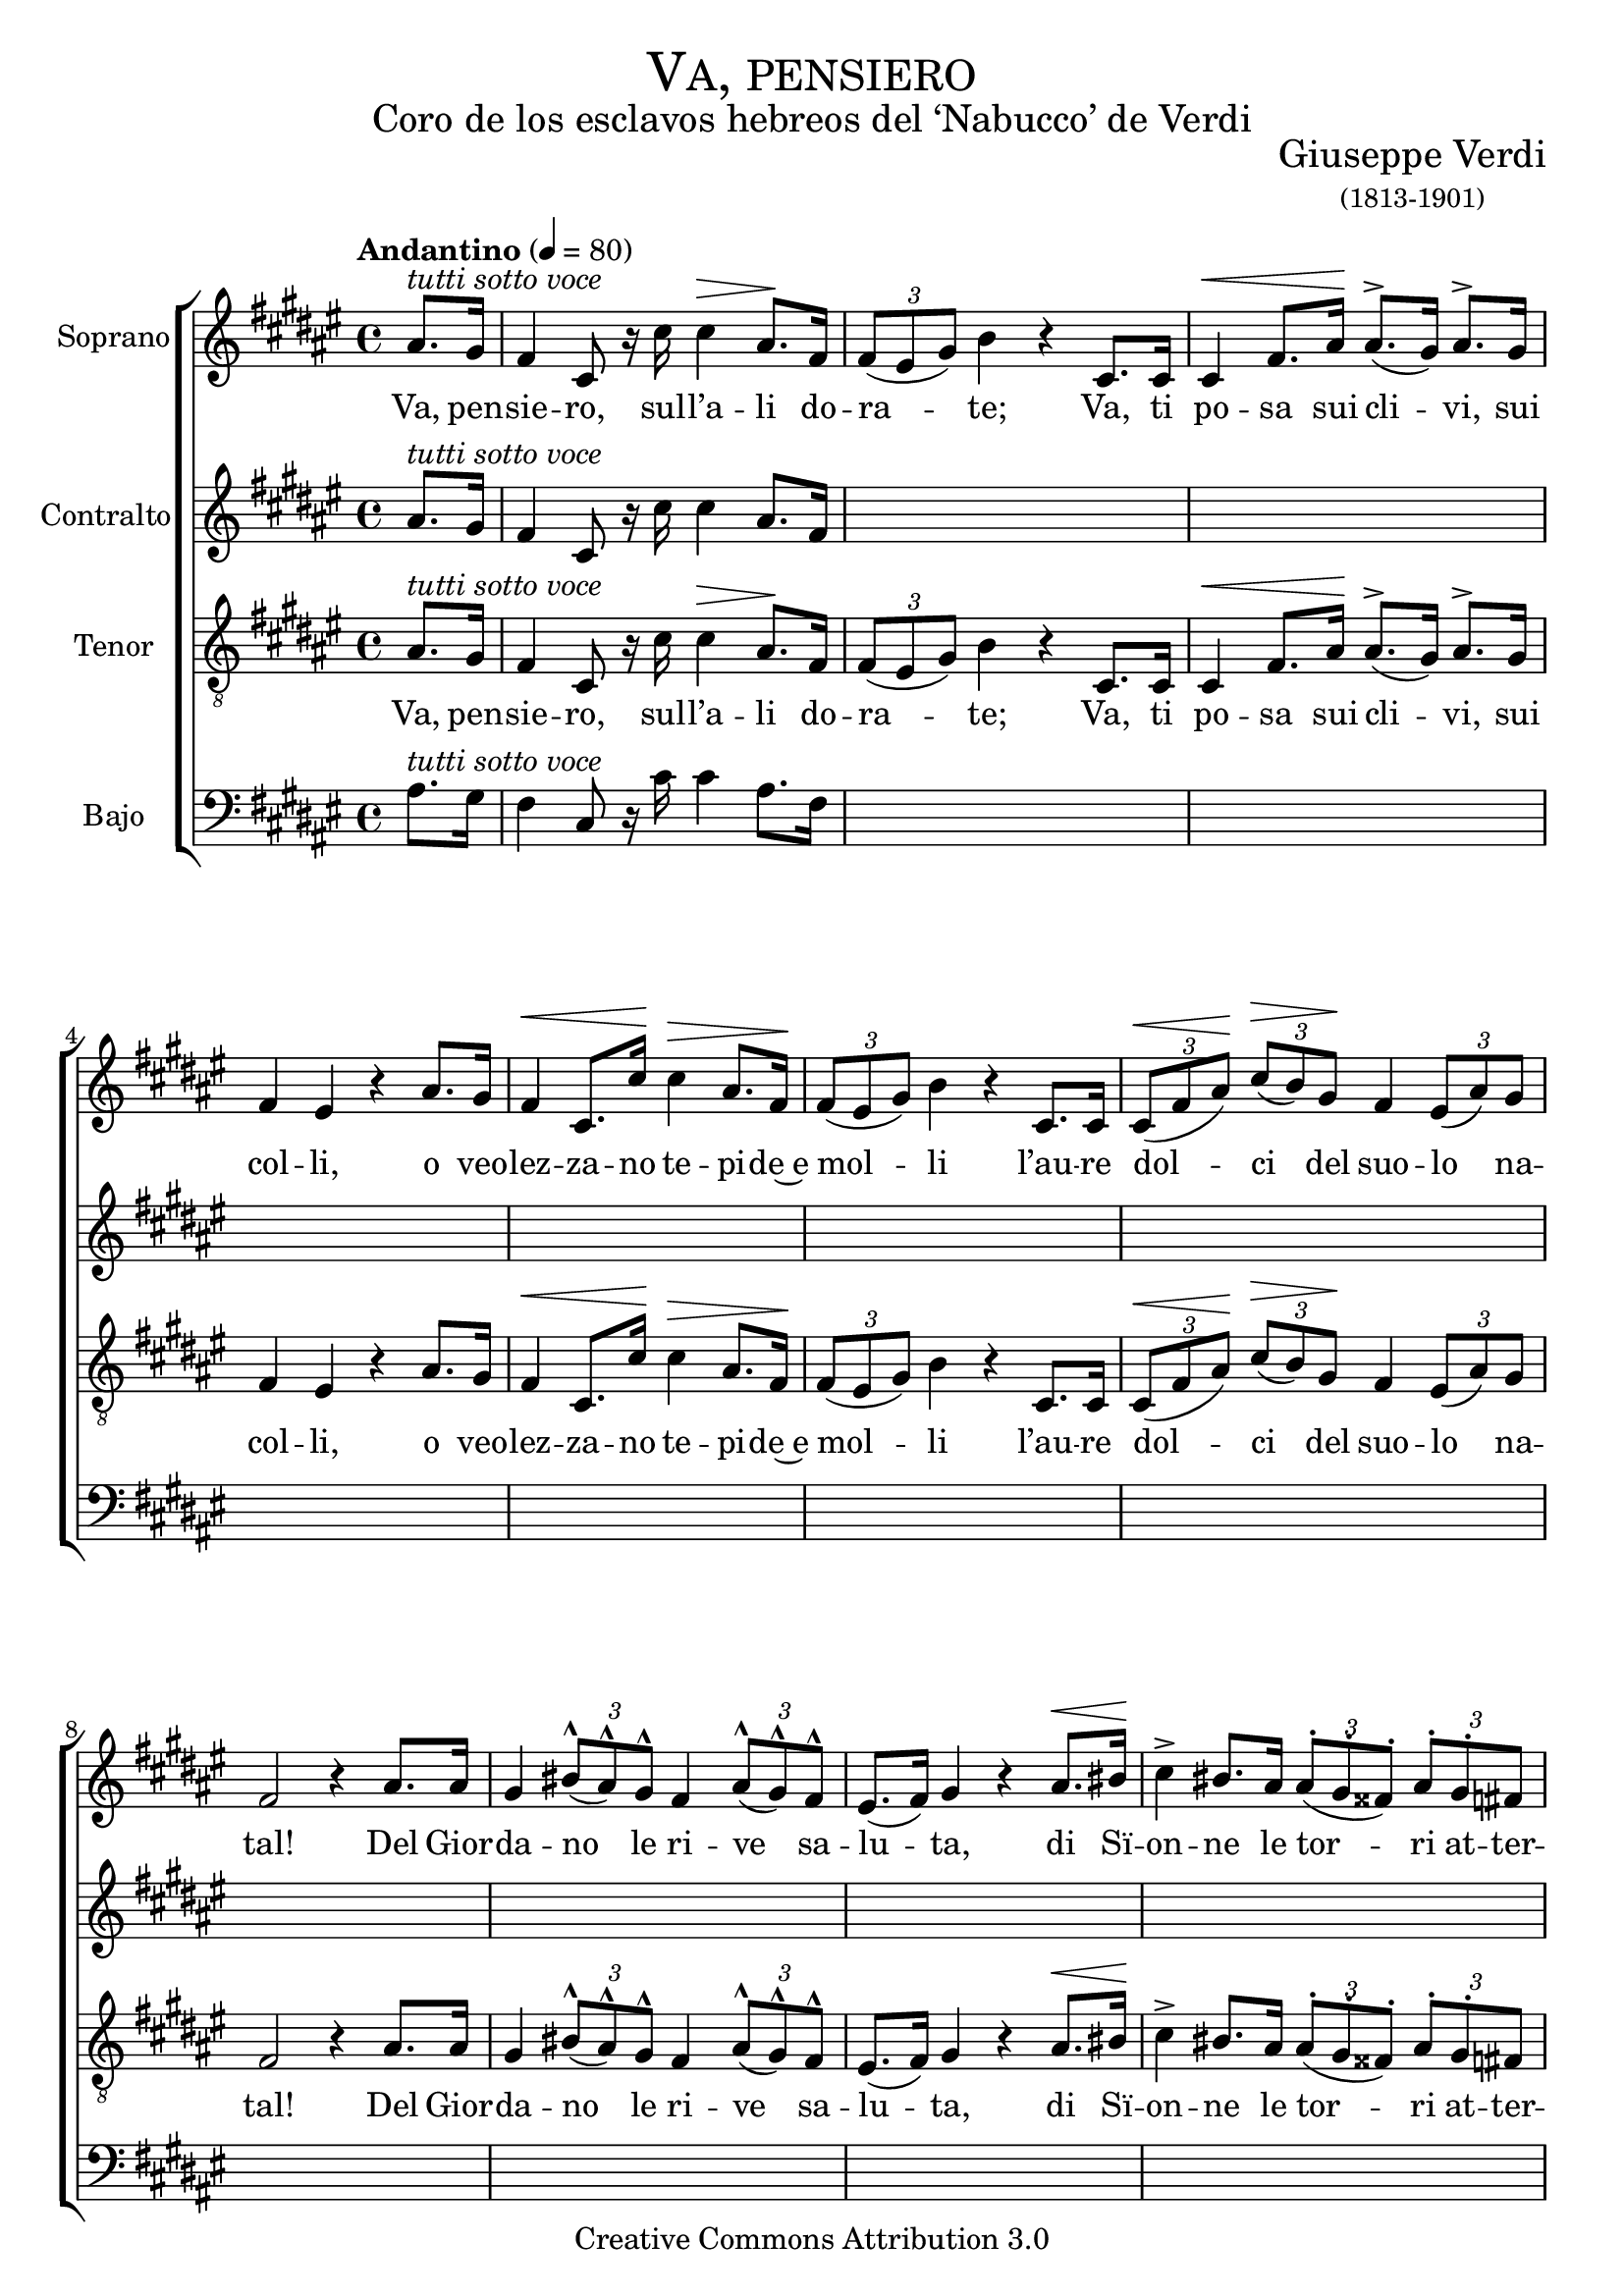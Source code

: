 % ****************************************************************
%	Va, pensiero - Coro Mixto
%	by serach.sam@
% ****************************************************************
\language "espanol"
\version "2.23.2"

%#(set-global-staff-size 16)

% --- Parametro globales
global = {
  \tempo "Andantino" 4 = 80 
  \key fas \major 
  \time 4/4
  \dynamicUp
  s1*39
  \bar "|."
}

% --- Cabecera
\markup { \fill-line { \center-column { \fontsize #5 \smallCaps "Va, pensiero" \fontsize #2 "Coro de los esclavos hebreos del ‘Nabucco’ de Verdi" } } }
\markup { \fill-line { \center-column { \fontsize #2 " " } \center-column { \fontsize #2 "Giuseppe Verdi" \small "(1813-1901)" } } }
\header {
  copyright = "Creative Commons Attribution 3.0"
  tagline = \markup { \with-url "http://lilypond.org/web/" { LilyPond ... \italic { music notation for everyone } } }
  breakbefore = ##t
}

% --- Musica
soprano_music = \relative do'' {
  \partial 4 las8.^\markup{ \italic "tutti sotto voce" } sols16
  fas4 dos8 r16 dos'16 dos4\> las8.\! fas16 \tuplet 3/2 { fas8( mis sols) } si4 r 
  dos,8. dos16 dos4\< fas8. las16\! las8.^>( sols16) las8.^> sols16 fas4 mis r
  las8. sols16 fas4\< dos8. dos'16\! dos4\> las8. fas16\! \tuplet 3/2 { fas8( mis sols) } si4 r
  dos,8. dos16 \tuplet 3/2 { dos8\<( fas las\!) } \tuplet 3/2 { dos\>( si) sols\! } fas4 \tuplet 3/2 { mis8( las) sols } fas2 r4
  las8. las16 sols4  \tuplet 3/2 { sis8^^( las^^) sols^^ } fas4 \tuplet 3/2 { las8^^( sols^^) fas^^ } mis8.( fas16) sols4 r
  las8.\< sis16\! dos4^> sis8. las16 \tuplet 3/2 { las8^.( sols^. fass^.) } \tuplet 3/2 { las^. sols^. fas } mis8.( res16) dos2\< 
  las'8.\!^> sols16 fas4\< dos8. dos'16\! dos4^>\> las8. fas16\! \tuplet 3/2 { fas8( mis sols) } si4 r 
  dos,8. dos16 \tuplet 3/2 { dos8\<( fas las) } \tuplet 3/2 { dos^^( si) las\! } fas4\> \tuplet 3/2 { mis8( las) sols\! } fas2 r4
  dos'8. dos16 <mis dos>4^>\ff <mis dos>8.^> <mis dos>16 <mis dos>4^> \tuplet 3/2 { <mis dos>8^>( <res sis>^>) <dos las>^> } sis4( \tuplet 3/2 { las8^> sis^> dos^>) } sols4
  \tuplet 3/2 { r8\pp <mis sols>^\markup{ \italic "sotto voce" } <mis sols>} <res fas>8 r <res fas> r16 <res fas>16 <res fas>8 r <res fas>8 r16 <res fas> <fas las>4^> <mis sols> r
  sols8. sols16 <dos mis>4^>\ff <dos mis>8.^> <mis dos>16 <dos mis>4^> \tuplet 3/2 { <mis dos>8^>( <sis res>) <las dos> } sols4( \tuplet 3/2 { las8^> sis^> dos^>) } sols4
  \tuplet 3/2 { r8 <mis sols> <mis sols> } <mis sols> r <mis sols> r16 <mis sols> <mis sols>8 r \tuplet 3/2 { <res fas>8( <fas las>) <mis sols> } mis2^\markup { \italic "sempre" } r4
  dos8.\p dos16 si'4 si8. si16 <fas la>4 <fas la>8. <fas la>16 <mis sols>2 dos8 r
  dos8. dos16 si'4 si8. si16 <fas la>4 <fas la>8. <fas la>16 <mis sols>4 dos2
  las'8.^^ sols16 fas4\< dos8. dos'16\! dos4\> las8. fas16\! \tuplet 3/2 { fas8( mis sols) } si4 r
  dos,8. dos16 \tuplet 3/2 { dos8\<( fas las\!) } \tuplet 3/2 { dos^^\>( si) sols\! } fas4 \tuplet 3/2 { mis8( las) sols} fas8\< r
  las8. las16 las4 las8. las16\! res2\>(\( \tuplet 3/2 { res8\) dos si) } \tuplet 3/2 { las8( si) sols\! } fas8\< r
  las8. las16 las4 las8. las16\! res2\>(\( \tuplet 3/2 { res8\) dos si) } \tuplet 3/2 { las8( si) sols\! } fas8 r
  <fas las>8.\pp <fas las>16 <fas las>4 <fas las>8.^\markup{ \italic "dim." } <fas las>16 <fas las>1\pp\>( <fas las>4)\! r4 r2 r1 \fermata
}

soprano_letra = \lyricmode {
  Va, pen -- sie -- ro, sul -- l’a -- li do -- ra -- te;
  Va, ti po -- sa sui cli -- vi, sui col -- li,
  o veo -- lez -- za -- no te -- pi -- de~e mol -- li
  l’au -- re dol -- ci del suo -- lo na -- tal!
  Del Gior -- da -- no le ri -- ve sa -- lu -- ta,
  di Sï -- on -- ne le tor -- ri at -- ter -- ra -- te...
  Oh mia pa -- tria sì bel -- la~e per -- du -- ta!
  Oh mem -- bran -- za sì ca -- ra~e fa -- tal!
  Ar -- pa d’ôr dei fa -- ti -- di -- ci va -- ti
  per -- chè mu -- ta dal sa -- li -- ce pen -- di?
  Le me -- mo -- rie nel pet -- to rac -- cen -- di,
  ci fa -- vel -- la del tem -- po che fu!
  O si -- mi -- le di So -- li -- ma~ai fa -- ti
  trag -- gi~un suo -- no di cru -- do la -- men -- to,
  o t’i -- spi -- ri~il Sig -- no -- re~un con -- cen -- to
  che ne~in -- fon -- da~al pa -- ti -- re vir -- tù,
  che ne~in -- fon -- da~al pa -- ti -- re vir -- tù,
  che ne~in -- fon -- da~al pa -- ti -- re vir -- tù,
  al pa -- ti -- re vir -- tù.
}

alto_music = \relative do'' {
  \partial 4 las8.^\markup{ \italic "tutti sotto voce" } sols16
  fas4 dos8 r16 dos'16 dos4 las8. fas16
}

alto_letra = \lyricmode {
  
}

tenor_music = \relative do' {
  \clef "G_8"
  \partial 4 las8.^\markup{ \italic "tutti sotto voce" } sols16
  fas4 dos8 r16 dos'16 dos4\> las8.\! fas16 \tuplet 3/2 { fas8( mis sols) } si4 r 
  dos,8. dos16 dos4\< fas8. las16\! las8.^>( sols16) las8.^> sols16 fas4 mis r
  las8. sols16 fas4\< dos8. dos'16\! dos4\> las8. fas16\! \tuplet 3/2 { fas8( mis sols) } si4 r
  dos,8. dos16 \tuplet 3/2 { dos8\<( fas las\!) } \tuplet 3/2 { dos\>( si) sols\! } fas4 \tuplet 3/2 { mis8( las) sols } fas2 r4
  las8. las16 sols4  \tuplet 3/2 { sis8^^( las^^) sols^^ } fas4 \tuplet 3/2 { las8^^( sols^^) fas^^ } mis8.( fas16) sols4 r
  las8.\< sis16\! dos4^> sis8. las16 \tuplet 3/2 { las8^.( sols^. fass^.) } \tuplet 3/2 { las^. sols^. fas } mis8.( res16) dos2\< 
  las'8.\!^> sols16 fas4\< dos8. dos'16\! dos4^>\> las8. fas16\! \tuplet 3/2 { fas8( mis sols) } si4 r 
  dos,8. dos16 \tuplet 3/2 { dos8\<( fas las) } \tuplet 3/2 { dos^^( si) las\! } fas4\> \tuplet 3/2 { mis8( las) sols\! } fas2 r4
  dos'8. dos16 <mis dos>4^>\ff <mis dos>8.^> <mis dos>16 <mis dos>4^> \tuplet 3/2 { <mis dos>8^>( <res sis>^>) <dos las>^> } sis4( \tuplet 3/2 { las8^> sis^> dos^>) } sols4
  \tuplet 3/2 { r8\pp <mis sols>^\markup{ \italic "sotto voce" } <mis sols>} <res fas>8 r <res fas> r16 <res fas>16 <res fas>8 r <res fas>8 r16 <res fas> <fas las>4^> <mis sols> r
  sols8. sols16 <dos mis>4^>\ff <dos mis>8.^> <mis dos>16 <dos mis>4^> \tuplet 3/2 { <mis dos>8^>( <sis res>) <las dos> } sols4( \tuplet 3/2 { las8^> sis^> dos^>) } sols4
  \tuplet 3/2 { r8 <mis sols> <mis sols> } <mis sols> r <mis sols> r16 <mis sols> <mis sols>8 r \tuplet 3/2 { <res fas>8( <fas las>) <mis sols> } mis2^\markup { \italic "sempre" } r4
  dos8.\p dos16 <sols' si>4 <sols si>8. <sols si>16 <fas la>4 <fas la>8. <fas la>16 <mis sols>2 dos8 r
  dos8. dos16 <sols' si>4 <sols si>8. <sols si>16 <fas la>4 <fas la>8. <fas la>16 <mis sols>4 dos2
  las'8.^^ sols16 fas4\< dos8. dos'16\! dos4\> las8. fas16\! \tuplet 3/2 { fas8( mis sols) } si4 r
  dos,8. dos16 \tuplet 3/2 { dos8\<( fas las\!) } \tuplet 3/2 { dos^^\>( si) sols\! } fas4 \tuplet 3/2 { mis8( las) sols} fas8\< r
  las8. las16 las4 las8. las16\! res2\>(\( \tuplet 3/2 { res8\) dos si) } \tuplet 3/2 { las8( si) sols\! } fas8\< r
  las8. las16 las4 las8. las16\! res2\>(\( \tuplet 3/2 { res8\) dos si) } \tuplet 3/2 { las8( si) sols\! } fas8 r
  <las dos>8.\pp <las dos>16 <las dos>4 <las dos>8.^\markup{ \italic "dim." } <las dos>16 <las dos>1\pp\>( <las dos>4)\! r4 r2 r1 \fermata
}

tenor_letra = \lyricmode {
  Va, pen -- sie -- ro, sul -- l’a -- li do -- ra -- te;
  Va, ti po -- sa sui cli -- vi, sui col -- li,
  o veo -- lez -- za -- no te -- pi -- de~e mol -- li
  l’au -- re dol -- ci del suo -- lo na -- tal!
  Del Gior -- da -- no le ri -- ve sa -- lu -- ta,
  di Sï -- on -- ne le tor -- ri at -- ter -- ra -- te...
  Oh mia pa -- tria sì bel -- la~e per -- du -- ta!
  Oh mem -- bran -- za sì ca -- ra~e fa -- tal!
  Ar -- pa d’ôr dei fa -- ti -- di -- ci va -- ti
  per -- chè mu -- ta dal sa -- li -- ce pen -- di?
  Le me -- mo -- rie nel pet -- to rac -- cen -- di,
  ci fa -- vel -- la del tem -- po che fu!
  O si -- mi -- le di So -- li -- ma~ai fa -- ti
  trag -- gi~un suo -- no di cru -- do la -- men -- to,
  o t’i -- spi -- ri~il Sig -- no -- re~un con -- cen -- to
  che ne~in -- fon -- da~al pa -- ti -- re vir -- tù,
  che ne~in -- fon -- da~al pa -- ti -- re vir -- tù,
  che ne~in -- fon -- da~al pa -- ti -- re vir -- tù,
  al pa -- ti -- re vir -- tù.
}

bajo_music = \relative do' {
  \clef bass
  \partial 4 las8.^\markup{ \italic "tutti sotto voce" } sols16
  fas4 dos8 r16 dos'16 dos4 las8. fas16
}

bajo_letra = \lyricmode {
  
}

% --- Acordes
acordes = \new ChordNames {
  \set chordChanges = ##t
  \italianChords
  \chordmode {
    re1:m R1*2 sol2:m re1:m sol2.:m re2.:m R1*5 sol2:m re2:m R1 sol2:m re2:m
  }
}

\score {
  \new ChoirStaff <<
    %\acordes
    \new Staff <<
      \set Staff.instrumentName = #"Soprano"
      %\set Staff.midiInstrument = #"choir aahs"
      \new Voice = "soprano" << \global \soprano_music >>
      \new Lyrics \lyricsto "soprano" \soprano_letra
    >>
    \new Staff <<
      \set Staff.instrumentName = #"Contralto"
      %\set Staff.midiInstrument = #"choir aahs"
      \new Voice = "alto" << \global \alto_music >>
      \new Lyrics \lyricsto "alto" \alto_letra
    >>
    \new Staff <<
      \set Staff.instrumentName = #"Tenor"
      %\set Staff.midiInstrument = #"choir aahs"
      \new Voice = "tenor" << \global \tenor_music >>
      \new Lyrics \lyricsto "tenor" \tenor_letra
    >>
    \new Staff <<
      \set Staff.instrumentName = #"Bajo"
      %\set Staff.midiInstrument = #"choir aahs"
      \new Voice = "bajo" << \global \bajo_music >>
      \new Lyrics \lyricsto "bajo" \bajo_letra
    >>
  >>
  \layout {}
  \midi {}
}

% --- Pagina
\paper {
  #( set-default-paper-size "letter" )
}